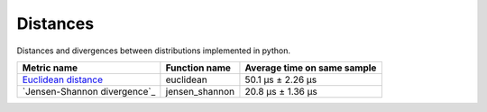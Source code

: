 Distances
==========

|travis| |coveralls| |sonar_quality| |sonar_bugs| |sonar_lines| |sonar_maintainability|

Distances and divergences between distributions implemented in python.

+------------------------------+----------------+-----------------------------+
| Metric name                  | Function name  | Average time on same sample |
+==============================+================+=============================+
| `Euclidean distance`_        | euclidean      | 50.1 µs ± 2.26 µs           |
+------------------------------+----------------+-----------------------------+
| `Jensen-Shannon divergence`_ | jensen_shannon | 20.8 µs ± 1.36 µs           |
+------------------------------+----------------+-----------------------------+

.. |travis| image:: https://travis-ci.org/LucaCappelletti94/distances.png
   :target: https://travis-ci.org/LucaCappelletti94/distances

.. |coveralls| image:: https://coveralls.io/repos/github/LucaCappelletti94/distances/badge.svg?branch=master

.. |sonar_quality| image:: https://sonarcloud.io/api/project_badges/measure?project=distances.lucacappelletti&metric=alert_status
    :target: https://sonarcloud.io/dashboard/index/distances.lucacappelletti

.. |sonar_bugs| image:: https://sonarcloud.io/api/project_badges/measure?project=distances.lucacappelletti&metric=bugs
    :target: https://sonarcloud.io/dashboard/index/distances.lucacappelletti

.. |sonar_lines| image:: https://sonarcloud.io/api/project_badges/measure?project=distances.lucacappelletti&metric=duplicated_lines_density
    :target: https://sonarcloud.io/dashboard/index/distances.lucacappelletti

.. |sonar_maintainability| image:: https://sonarcloud.io/api/project_badges/measure?project=distances.lucacappelletti&metric=sqale_rating
    :target: https://sonarcloud.io/dashboard/index/distances.lucacappelletti

.. _Euclidean distance: https://en.wikipedia.org/wiki/Euclidean_distance
.. _Jensen Shannon divergence: https://en.wikipedia.org/wiki/Jensen%E2%80%93Shannon_divergence